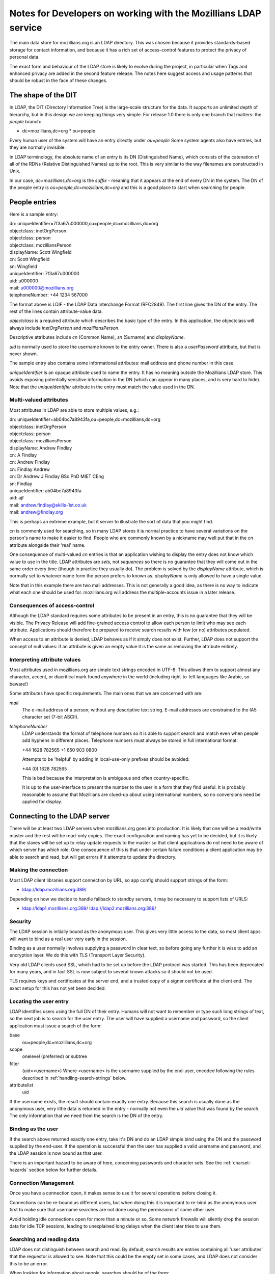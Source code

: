 #################################################################
Notes for Developers on working with the Mozillians LDAP service
#################################################################

The main data store for mozillians.org is an LDAP directory.
This was chosen because it provides standards-based storage for
contact information, and because it has a rich set of access-control
features to protect the privacy of personal data.

The exact form and behaviour of the LDAP store is likely to
evolve during the project, in particular when Tags and enhanced privacy
are added in the second feature release.
The notes here suggest access and usage patterns that should be robust
in the face of these changes.

------------------------------------
The shape of the DIT
------------------------------------

In LDAP, the DIT (Directory Information Tree) is the large-scale structure
for the data.
It supports an unlimited depth of hierarchy, but in this design
we are keeping things very simple.
For release 1.0 there is only one branch that matters: the *people* branch:

* dc=mozillians,dc=org
  * ou=people

Every human user of the system will have an entry directly under *ou=people*
Some system agents also have entries, but they are normally invisible.

In LDAP terminology, the absolute name of an entry is its DN (Distinguished Name),
which consists of the catenation of all of the RDNs (Relative Distinguished Names)
up to the root. This is very similar to the way filenames are constructed in Unix.

In our case, *dc=mozillians,dc=org* is the *suffix* - meaning that it appears at the end
of every DN in the system.
The DN of the people entry is *ou=people,dc=mozillians,dc=org* and this is a good place to start
when searching for people.

---------------------------------------------
People entries
---------------------------------------------

Here is a sample entry:

| dn: uniqueIdentifier=7f3a67u000000,ou=people,dc=mozillians,dc=org
| objectclass: inetOrgPerson
| objectclass: person
| objectclass: mozilliansPerson
| displayName: Scott Wingfield
| cn: Scott Wingfield
| sn: Wingfield
| uniqueIdentifier: 7f3a67u000000
| uid: u000000
| mail: u000000@mozillians.org
| telephoneNumber: +44 1234 567000

The format above is LDIF - the LDAP Data Interchange Format (RFC2849).
The first line gives the DN of the entry.
The rest of the lines contain attribute-value data.

*objectclass* is a required attribute which describes the basic type of the entry.
In this application, the objectclass will always include *inetOrgPerson* and *mozilliansPerson*.

Descriptive attributes include *cn* (Common Name), *sn* (Surname) and *displayName*.

*uid* is normally used to store the username known to the entry owner.
There is also a *userPassword* attribute, but that is never shown.

The sample entry also contains some informational attributes: mail address and
phone number in this case.

*uniqueIdentifier* is an opaque attribute used to name the entry.
It has no meaning outside the Mozillians LDAP store.
This avoids exposing potentially sensitive information in the DN (which can appear in
many places, and is very hard to hide).
Note that the *uniqueIdentifier* attribute in the entry must match the
value used in the DN.


..........................................
Multi-valued attributes
..........................................

Most attributes in LDAP are able to store multiple values, e.g.:

| dn: uniqueIdentifier=ab04bc7a8943fa,ou=people,dc=mozillians,dc=org
| objectclass: inetOrgPerson
| objectclass: person
| objectclass: mozilliansPerson
| displayName: Andrew Findlay
| cn: A Findlay
| cn: Andrew Findlay
| cn: Findlay Andrew
| cn: Dr Andrew J Findlay BSc PhD MIET CEng
| sn: Findlay
| uniqueIdentifier: ab04bc7a8943fa
| uid: ajf
| mail: andrew.findlay@skills-1st.co.uk
| mail: andrew@findlay.org

This is perhaps an extreme example, but it server to illustrate the sort of data
that you might find.

*cn* is commonly used for searching, so in many LDAP stores it is normal practice
to have several variations on the person's name to make it easier to find.
People who are commonly known by a nickname may well put that in the *cn* attribute
alongside their 'real' name.

One consequence of multi-valued *cn* entries is that an application wishing to display
the entry does not know which value to use in the title.
LDAP attributes are *sets*, not *sequences* so there is no guarantee that they
will come out in the same order every time (though in practice they usually do).
The problem is solved by the *displayName* attribute, which is normally set to
whatever name form the person prefers to known as.
*displayName* is only allowed to have a single value.

Note that in this example there are two mali addresses.
This is not generally a good idea, as there is no way to indicate what each one
should be used for.
mozillians.org will address the multiple-accounts issue in a later release.

..........................................
Consequences of access-control
..........................................

Although the LDAP standard requires some attributes to be present in an entry,
this is no guarantee that they will be visible.
The Privacy Release will add fine-grained access control to allow each person
to limit who may see each attribute.
Applications should therefore be prepared to receive search results with few (or no) attributes
populated.

When access to an attribute is denied, LDAP behaves as if it simply does not exist.
Further, LDAP does not support the concept of null values: if an attribute is given an empty value
it is the same as removing the attribute entirely.

..........................................
Interpreting attribute values
..........................................

Most attributes used in mozillians.org are simple text strings encoded in UTF-8.
This allows them to support almost any character, accent, or diacritical mark found
anywhere in the world (including right-to-left languages like Arabic, so beware!)

Some attributes have specific requirements.
The main ones that we are concerned with are:

*mail*
    The e-mail address of a person, without any descriptive text string.
    E-mail addresses are constrained to the IA5 character set (7-bit ASCII).

*telephoneNumber*
    LDAP understands the format of telephone numbers so it is able to support
    search and match even when people add hyphens in different places.
    Telephone numbers must always be stored in full international format:

    +44 1628 782565
    +1 650 903 0800

    Attempts to be 'helpful' by adding in local-use-only prefixes should be avoided:

    +44 (0) 1628 782565

    This is bad because the interpretation is ambiguous and often country-specific.

    It is up to the user-interface to present the number to the user in a form
    that they find useful.
    It is probably reasonable to assume that Mozillians are clued-up about
    using international numbers, so no conversions need be applied for display.

----------------------------------------------------
Connecting to the LDAP server
----------------------------------------------------

There will be at least two LDAP servers when mozillians.org goes into production.
It is likely that one will be a read/write master and the rest will be read-only copies.
The exact configuration and naming has yet to be decided, but it is likely that
the slaves will be set up to relay update requests to the master so that client applications
do not need to be aware of which server has which role.
One consequence of this is that under certain failure conditions a client application
may be able to search and read, but will get errors if it attempts to update the directory.

.........................................
Making the connection
.........................................

Most LDAP client libraries support connection by URL, so app config should support
strings of the form:

* ldap://ldap.mozillians.org:389/

Depending on how we decide to handle fallback to standby servers, it may be necessary
to support lists of URLS:

* ldap://ldap1.mozillians.org:389/ ldap://ldap2.mozillians.org:389/

.........................................
Security
.........................................

The LDAP session is initially bound as the anonymous user.
This gives very little access to the data, so most client apps will want to bind
as a real user very early in the session.

Binding as a user normally involves supplying a password in clear text,
so before going any further it is wise to add an encryption layer.
We do this with TLS (Transport Layer Security).

Very old LDAP clients used SSL, which had to be set up before the LDAP protocol
was started.
This has been deprecated for many years, and in fact SSL is now subject to several
known attacks so it should not be used.

TLS requires keys and certificates at the server end, and a trusted copy of
a signer certificate at the client end. The exact setup for this has not yet been
decided.

.. _locating-users:

.........................................
Locating the user entry
.........................................

LDAP identifies users using the full DN of their entry.
Humans will not want to remember or type such long strings of text, 
so the next job is to search for the user entry.
The user will have supplied a username and password, so the client application
must issue a search of the form:

base
    ou=people,dc=mozillians,dc=org

scope
    onelevel (preferred) or subtree

filter
    (uid=<username>)
    Where <username> is the username supplied by the end-user, encoded following the
    rules described in :ref:`handling-search-strings` below.

attributelist
    uid

If the username exists, the result should contain exactly one entry.
Because this search is usually done as the anonymous user, very little data
is returned in the entry - normally not even the *uid* value that was found by
the search.
The only information that we need from the search is the DN of the entry.

.........................................
Binding as the user
.........................................

If the search above returned exactly one entry, take it's DN and do
an LDAP simple bind using the DN and the password supplied by the end-user.
If the operation is successful then the user has supplied a valid username
and password, and the LDAP session is now bound as that user.

There is an important hazard to be aware of here, concerning passwords
and character sets.
See the :ref:`charset-hazards` section below for further details.

.........................................
Connection Management
.........................................

Once you have a connection open, it makes sense to use it for several operations
before closing it.

Connections can be re-bound as different users, but when doing this
it is important to re-bind as the anonymous user first to make sure that username
searches are not done using the permissions of some other user.

Avoid holding idle connections open for more than a minute or so.
Some network firewalls will silently drop the session data for idle TCP sessions,
leading to unexplained long delays when the client later tries to use them.

.........................................
Searching and reading data
.........................................

LDAP does not distinguish between search and read.
By default, search results are entries containing all 'user attributes' that
the requestor is allowed to see.
Note that this could be the empty set in some cases, and LDAP does not consider this to
be an error.

When looking for information about people, searches should be of the form:

base
    ou=people,dc=mozillians,dc=org

scope
    onelevel (preferred) or subtree

filter
    (&(objectclass=inetOrgPerson)(mozilliansVouchedBy=*)(<search criteria>))

    Where <search criteria> is built from the request made by the end-user.
    Search strings should be encoded following the
    rules described in :ref:`handling-search-strings` below except where
    explicit wildcards are required.

    Be aware that if you do not encode the search string then you are at risk
    of something like a SQL-injection attack, though in this case the damage
    is limited to returning unintended search results.

    Terms in search strings are combined using Polish notation, where the operator
    preceeds the operands. Each term must be enclosed in parentheses, and the whole
    search should also be enclosed in parentheses.

    The filter here uses (objectclass=inetOrgPerson) to make sure that we
    only get person entries, and (mozilliansVouchedBy=*) to limit the search
    to Mozillians and leave out un-vouched Applicants. Obviously if you want to
    see Applicants as well you can leave that bit out.

attributelist
    It is good practice to supply a list of the attributes that you actually
    have a use for.
    Bear in mind that the LDAP store may contain very large attributes such as
    photos and certificates: having these returned unnecessarily can slow the
    application and consume server resources.

Many searches are likely to return multiple entries. Others return none at all.
Neither case is considered an error in LDAP.

If a search matches a large number of entries, the LDAP server may apply an
administrative limit. In such cases the response will include some entries plus
a result code indicating that the limit was exceeded. Be aware that some LDAP
client libraries treat this as an error and discard the results.

In a future version of the project, there may be entries of various types stored
beneath the main *person* entry. These will provide specific information that expands
on the attributes found in the entry itself.

Similarly, future versions of the project are likely to have other branches
alongside the *ou=people* branch.

Entries contain *operational attributes* as well as *user attributes*.
These are not normally returned to the client unless explicitly requested.
Data obtainable from these attributes includes things like when the entry
was last modified, who did it, the full DN of the entry etc.
It is likely that we will restrict access to this data in a later release.

Some search forms are significantly slower than others.
This particularly affects expressions grouped with the logical-OR operator,
and those using non-indexed attributes.
Searches that yield very large potential result sets may be refused by the server.

These are 'good' search filters:

* (&(objectclass=inetOrgPerson)(uid=ab27))

  Good because the index on *uid* should instantly yield a single result

* (&(sn=smith)(mail=*@mozilla.com))

  Good because the *sn* index should yield a small result set that is then further
  reduced by checking the *mail* attribute.

These are 'bad' search filters:

* (cn=a*)

  Bad because it is likely to yield a very large result set.

* (\|(sn=smith)(favouriteDrink=dried leaves, boiled))

  Bad because favouriteDrink is not indexed, and due to the OR operator the *sn*
  attribute cannot help to cut down the search space.
  The LDAP server will have to examine every entry in the database.

.........................................
Modifying entries
.........................................

When bound to LDAP as a specific user it is possible to modify certain attributes
of that user's entry.
The exact list is defined in the access-control configuration of the server,
and currently includes:

* cn (MUST)
* displayName - a copy of the preferred cn value
* sn (MUST)
* uid (MUST because this is the username known to the user)
* mail
* telephoneNumber
* jpegPhoto
* description - this would hold the Bio

In addition the user can modify their own password: see below for details.

Users cannot change their own objectclass attributes, and any attempts to
completely remove any attribute labeled as MUST above will fail.
In other respects, standard LDAP practice applies.

LDAP does support language-specific values for most attributes,
but it is suggested that these should not be used for mozillians.org version 1.0.

.........................................
Changing passwords
.........................................

Users may change their own passwords.
To do this, bind as the user and then invoke the
*LDAP Password Modify Extended Operation* (RFC3062).
It is not currently necessary to supply the old password.

Some older LDAP clients change passwords by writing directly to the *userPassword*
attribute.
This is still supported, but it should be avoided for new code.

The *userPassword* attribute cannot be read by any normal user or administrator.
It is stored in a cryptographically-secure form using a one-way hash algorithm
to reduce the exposure if the server or backup media should be compromised.

.........................................
Creating new entries
.........................................

This can only be done by a special account belonging to the registration service.

It involves a normal LDAP ADD operation, but the entry must conform to certain rules:

#. The *objectclass* attribute must contain *inetOrgPerson* and *mozilliansPerson*
   but no other values (apart from the superclasses of those classes, which are optional)
#. *cn*, *sn*, and *uid* must have values
#. The value of *uid* must not clash with any existing entry
#. *uniqueIdentifier* must have a value, and it must not clash with any existing entry.
   The value used here should not expose any information about the user.
   A simple sequence counter may be appropriate.

.........................................
Vouching for new users
.........................................

When users first register at mozillians.org they are untrusted, and their
account has very little power above that granted to completely anonymous connections.
To become a full member of the community and gain the ability to search and read
data about other people, a new user must be 'vouched for' by an existing member.

To do this, the existing member finds the entry for the new user and writes
*their own DN* into the *mozilliansVouchedBy* attribute.
It is not possible to write any other value in this attribute, which preserves
accountability by showing who vouched for each member.

.. _charset-hazards:

---------------------------------------------------
Character-set hazards
---------------------------------------------------

Mozillians are a diverse bunch, from all over the world.
Not only will they have non-ASCII characters in their names and passwords,
but they will also have different default character sets in their various
computers.

This is not too much of a problem if each person always uses the
same computer (or at least, always uses one set up the same way) but it can
cause some very odd problems if they move around.
The biggest problem concerns the password, where LDAP does not specify the
character set to be used.
If a user sets 'pÅsswörd' as their password from a machine using UTF-8
they will be unable to login on a machine using ISO-8859-15 even though both
character sets include all the characters used:
the encoding is different and there is no way for the LDAP server to know
which encoding was used.

It may be possible to work around this by forcing all HTTP transactions
to use UTF-8, but any future applications that access LDAP directly will have
to be aware of the convention.

LDAP provides a recommendation in RFC4013, but implementation is optional
and is dependent on client developers to implement correctly.

.. _handling-search-strings:

---------------------------------------------------
Handling search strings
---------------------------------------------------

Certain characters have special meanings in LDAP search strings.
Examples include:

* '*' - used as a wildcard
* '(' and ')' - used to group expressiong
* '&', '|', '!' - used as operators

If any of these is to be included as literal text in a search string then it
must be escaped. 
Certain other characters and sequences must also be escaped in all cases
(these are mainly invalid UTF-8 encodings).

For full details, see RFC4515 section 3

